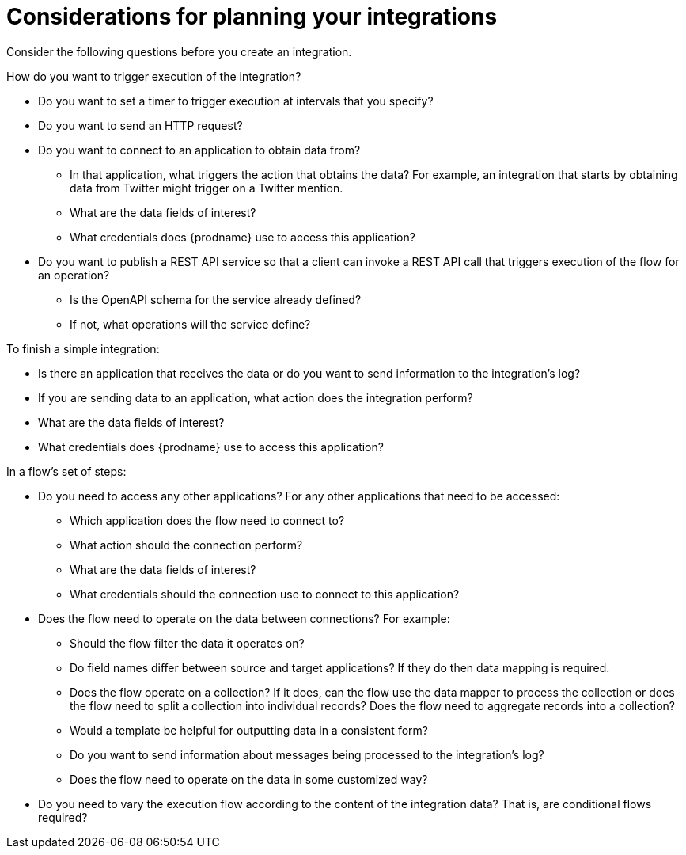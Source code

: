 // This module is included in the following assemblies:
// as_how-to-get-ready.adoc

[id='plan_{context}']
= Considerations for planning your integrations

Consider the following questions before you create an integration.

How do you want to trigger execution of the integration?

* Do you want to set a timer to trigger execution at intervals that you
specify?
* Do you want to send an HTTP request?
* Do you want to connect to an application to obtain data from?
** In that application, what triggers the action that obtains the data?
For example, an integration that starts by obtaining data from
Twitter might trigger on a Twitter mention.
** What are the data fields of interest?
** What credentials does {prodname} use to access this application?
* Do you want to publish a REST API service so that a client can invoke
a REST API call that triggers execution of the flow for an operation?
** Is the OpenAPI schema for the service already defined?
** If not, what operations will the service define?
 
To finish a simple integration:

* Is there an application that receives the data or do you want to send 
information to the integration's log?
* If you are sending data to an application, what action does the integration perform?
* What are the data fields of interest?
* What credentials does {prodname} use to access this application?

In a flow's set of steps:

* Do you need to access any other applications? For any other
applications that need to be accessed:
+
** Which application does the flow need to connect to?
** What action should the connection perform?
** What are the data fields of interest?
** What credentials should the connection use to connect to this application?

* Does the flow need to operate on the data between connections?
For example:
+
** Should the flow filter the data it operates on?
** Do field names differ between source and target applications? If they
do then data mapping is required.
** Does the flow operate on a collection? If it does, can the 
flow use the data mapper to process the collection or does the flow 
need to split a collection into 
individual records? Does the flow need to aggregate records into a collection?
** Would a template be helpful for outputting data in a consistent form?
** Do you want to send information about messages being processed to the
integration's log?
** Does the flow need to operate on the data in some customized way?

* Do you need to vary the execution flow according to the content 
of the integration data? That is, are conditional flows required?
